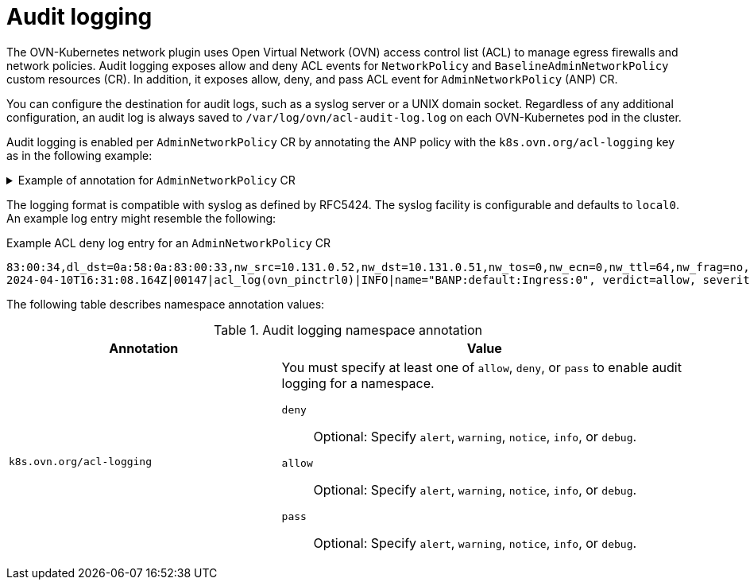 // Module included in the following assemblies:
//
// * networking/openshift_network_security/AdminNetworkPolicy/logging-anp-policy.adoc

:_mod-docs-content-type: CONCEPT
[id="nw-anp-audit-logging-concept_{context}"]
= Audit logging

The OVN-Kubernetes network plugin uses Open Virtual Network (OVN) access control list (ACL) to manage egress firewalls and network policies. Audit logging exposes allow and deny ACL events for `NetworkPolicy` and `BaselineAdminNetworkPolicy` custom resources (CR). In addition, it exposes allow, deny, and pass ACL event for `AdminNetworkPolicy` (ANP) CR.

You can configure the destination for audit logs, such as a syslog server or a UNIX domain socket.
Regardless of any additional configuration, an audit log is always saved to `/var/log/ovn/acl-audit-log.log` on each OVN-Kubernetes pod in the cluster.

Audit logging is enabled per `AdminNetworkPolicy` CR by annotating the ANP policy with the `k8s.ovn.org/acl-logging` key as in the following example:

.Example of annotation for `AdminNetworkPolicy` CR
[%collapsible]
====
[source,yaml]
----
apiVersion: policy.networking.k8s.io/v1alpha1
kind: AdminNetworkPolicy
metadata:
 annotations:
  k8s.ovn.org/acl-logging: '{ "deny": "alert", "allow": "alert", "pass" : "warning" }'
 name: anp-test
spec:
 priority: 5
 subject:
  namespaces:
   matchLabels:
     kubernetes.io/metadata.name: test
 egress:
 - name: "deny-ns-test1"
  action: "Deny"
  to:
  - namespaces:
    matchLabels:
     kubernetes.io/metadata.name: test1
 - name: "allow-ns-test2"
  action: "Allow"
  to:
  - namespaces:
    matchLabels:
     kubernetes.io/metadata.name: test2
 - name: "pass-ns-test3"
  action: "Pass"
  to:
  - namespaces:
    matchLabels:
     kubernetes.io/metadata.name: test3
----
====

The logging format is compatible with syslog as defined by RFC5424. The syslog facility is configurable and defaults to `local0`. An example log entry might resemble the following:

.Example ACL deny log entry for an `AdminNetworkPolicy` CR
[source,text]
----
83:00:34,dl_dst=0a:58:0a:83:00:33,nw_src=10.131.0.52,nw_dst=10.131.0.51,nw_tos=0,nw_ecn=0,nw_ttl=64,nw_frag=no,tp_src=53488,tp_dst=8080,tcp_flags=syn
2024-04-10T16:31:08.164Z|00147|acl_log(ovn_pinctrl0)|INFO|name="BANP:default:Ingress:0", verdict=allow, severity=alert, direction=to-lport: tcp,vlan_tci=0x0000,dl_src=0a
----

The following table describes namespace annotation values:

.Audit logging namespace annotation
[cols=".^4,.^6a",options="header"]
|====
|Annotation|Value

|`k8s.ovn.org/acl-logging`
|
You must specify at least one of `allow`, `deny`, or `pass` to enable audit logging for a namespace.

`deny`:: Optional: Specify `alert`, `warning`, `notice`, `info`, or `debug`.
`allow`:: Optional: Specify `alert`, `warning`, `notice`, `info`, or `debug`.
`pass`:: Optional: Specify `alert`, `warning`, `notice`, `info`, or `debug`.

|====
